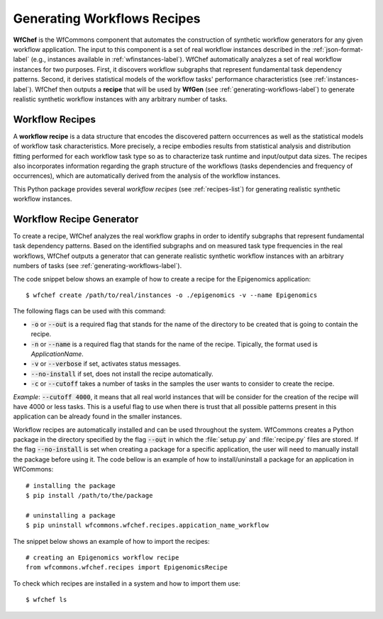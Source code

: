 .. _generating-workflows-recipe-label:

Generating Workflows Recipes
============================

**WfChef** is the WfCommons component that automates the construction of
synthetic workflow generators for any given workflow application. The input
to this component is a set of real workflow instances described in the
:ref:`json-format-label` (e.g., instances available in :ref:`wfinstances-label`).
WfChef automatically analyzes a set of real workflow instances for
two purposes. First, it discovers workflow subgraphs that represent
fundamental task dependency patterns. Second, it derives
statistical models of the workflow tasks' performance characteristics
(see :ref:`instances-label`).
WfChef then outputs a **recipe** that will be used by **WfGen**
(see :ref:`generating-workflows-label`) to generate realistic synthetic  
workflow instances with any arbitrary number of tasks.

.. _workflow-recipe-label:

Workflow Recipes
----------------

A **workflow recipe** is a data structure that encodes the discovered
pattern occurrences as well as the statistical models of workflow task
characteristics. More precisely, a recipe embodies results from statistical
analysis and distribution fitting performed for each workflow task type
so as to characterize task runtime and input/output data sizes. The
recipes also incorporates information regarding the graph structure of
the workflows (tasks dependencies and frequency of occurrences), which are
automatically derived from the analysis of the workflow instances.

This Python package provides several *workflow recipes* (see :ref:`recipes-list`)
for generating realistic synthetic workflow instances.

.. _workflow-recipe-generator-label:

Workflow Recipe Generator
--------------------------

To create a recipe, WfChef analyzes the real workflow graphs in order to
identify subgraphs that represent fundamental task dependency patterns.
Based on the identified subgraphs and on measured task type frequencies in the real
workflows, WfChef outputs a generator that can generate realistic synthetic
workflow instances with an arbitrary numbers of tasks (see :ref:`generating-workflows-label`).

The code snippet below shows an example of how to create a recipe for the
Epigenomics application: ::

    $ wfchef create /path/to/real/instances -o ./epigenomics -v --name Epigenomics

The following flags can be used with this command:

- :code:`-o` or :code:`--out` is a required flag that stands for the name of the directory to be created that is going to contain the recipe.
- :code:`-n` or :code:`--name` is a required flag that stands for the name of the recipe. Tipically, the format used is *ApplicationName*.
- :code:`-v` or :code:`--verbose` if set, activates status messages.
- :code:`--no-install` if set, does not install the recipe automatically.
- :code:`-c` or :code:`--cutoff` takes a number of tasks in the samples the user wants to consider to create the recipe.

*Example*: :code:`--cutoff 4000`, it means that all real world instances
that will be consider for the creation of the recipe will have 4000 or
less tasks. This is a useful flag to use when there is trust that all
possible patterns present in this application can be already found in the
smaller instances.

Workflow recipes are automatically installed and can be used throughout the
system. WfCommons creates a Python package in the directory specified by the
flag :code:`--out` in which the :file:`setup.py` and :file:`recipe.py` files
are stored. If the flag :code:`--no-install` is set when creating a package
for a specific application, the user will need to manually install the package
before using it. The code bellow is an example of how to install/uninstall a
package for an application in WfCommons: ::

    # installing the package
    $ pip install /path/to/the/package

    # uninstalling a package
    $ pip uninstall wfcommons.wfchef.recipes.appication_name_workflow

The snippet below shows an example of how to import the recipes: ::

    # creating an Epigenomics workflow recipe
    from wfcommons.wfchef.recipes import EpigenomicsRecipe


To check which recipes are installed in a system and how to import them use: ::
    
    $ wfchef ls
